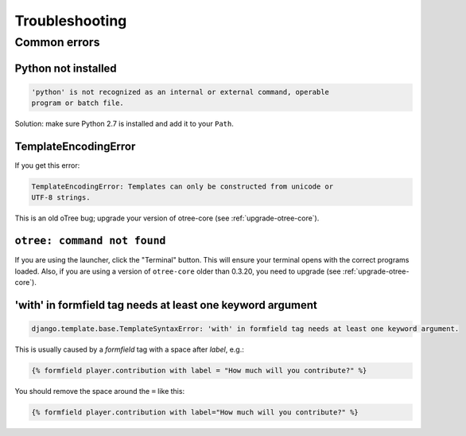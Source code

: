 Troubleshooting
===============

Common errors
~~~~~~~~~~~~~

Python not installed
--------------------

.. code-block:: bash

    'python' is not recognized as an internal or external command, operable
    program or batch file.

Solution: make sure Python 2.7 is installed and add it to your ``Path``.

TemplateEncodingError
---------------------

If you get this error:

.. code-block:: bash

    TemplateEncodingError: Templates can only be constructed from unicode or
    UTF-8 strings.

This is an old oTree bug; upgrade your version of otree-core (see :ref:`upgrade-otree-core`).

``otree: command not found``
----------------------------

If you are using the launcher, click the "Terminal" button. This will ensure your terminal opens with the correct programs loaded.
Also, if you are using a version of ``otree-core`` older than 0.3.20, you need to upgrade (see :ref:`upgrade-otree-core`).


'with' in formfield tag needs at least one keyword argument
-----------------------------------------------------------

.. code-block:: bash

    django.template.base.TemplateSyntaxError: 'with' in formfield tag needs at least one keyword argument.

This is usually caused by a `formfield` tag with a space after `label`, e.g.:

.. code-block:: html+django

    {% formfield player.contribution with label = "How much will you contribute?" %}

You should remove the space around the ``=`` like this:

.. code-block:: html+django

    {% formfield player.contribution with label="How much will you contribute?" %}
